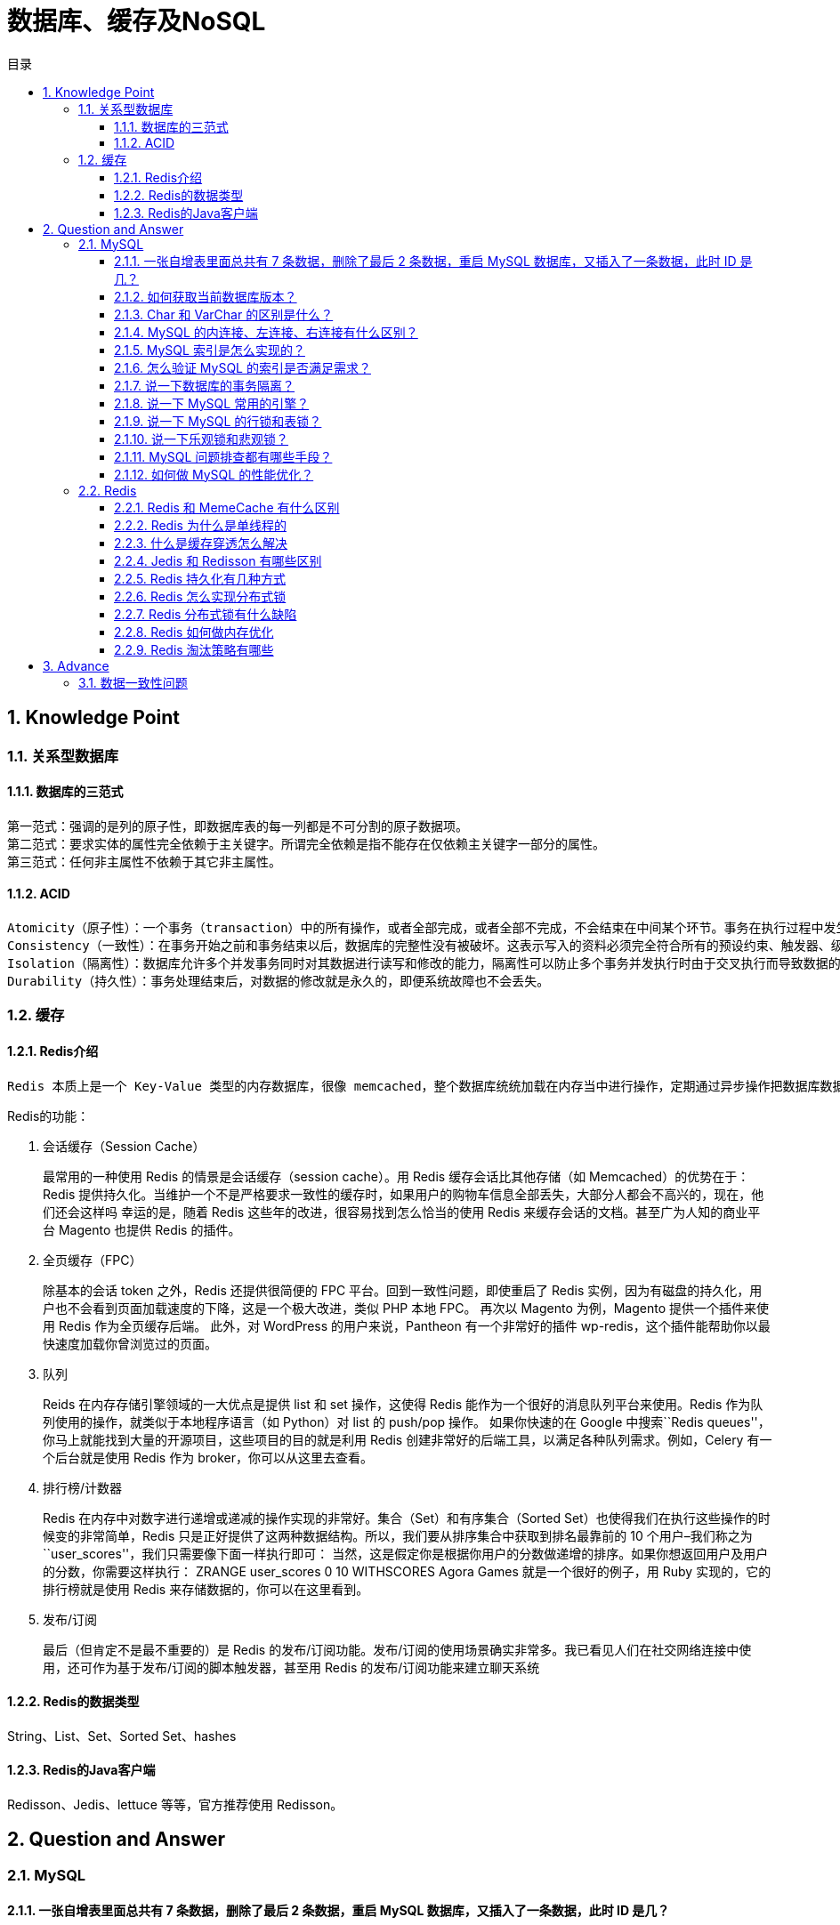 = 数据库、缓存及NoSQL
:doctype: book
:toc: left
:toc-title: 目录
:toclevels: 3
:title-separator: -
:sectnums:
:allow-uri-read: ''
:include-path:

== Knowledge Point

=== 关系型数据库

==== 数据库的三范式

----
第一范式：强调的是列的原子性，即数据库表的每一列都是不可分割的原子数据项。
第二范式：要求实体的属性完全依赖于主关键字。所谓完全依赖是指不能存在仅依赖主关键字一部分的属性。
第三范式：任何非主属性不依赖于其它非主属性。
----

==== ACID

----
Atomicity（原子性）：一个事务（transaction）中的所有操作，或者全部完成，或者全部不完成，不会结束在中间某个环节。事务在执行过程中发生错误，会被恢复（Rollback）到事务开始前的状态，就像这个事务从来没有执行过一样。即，事务不可分割、不可约简。
Consistency（一致性）：在事务开始之前和事务结束以后，数据库的完整性没有被破坏。这表示写入的资料必须完全符合所有的预设约束、触发器、级联回滚等。
Isolation（隔离性）：数据库允许多个并发事务同时对其数据进行读写和修改的能力，隔离性可以防止多个事务并发执行时由于交叉执行而导致数据的不一致。事务隔离分为不同级别，包括读未提交（Read uncommitted）、读提交（read committed）、可重复读（repeatable read）和串行化（Serializable）。
Durability（持久性）：事务处理结束后，对数据的修改就是永久的，即便系统故障也不会丢失。
----

=== 缓存

==== Redis介绍

----
Redis 本质上是一个 Key-Value 类型的内存数据库，很像 memcached，整个数据库统统加载在内存当中进行操作，定期通过异步操作把数据库数据 flush 到硬盘上进行保存。因为是纯内存操作，Redis 的性能非常出色，每秒可以处理超过 10 万次读写操作，是已知性能最快的 Key-Value DB。 Redis 的出色之处不仅仅是性能，Redis 最大的魅力是支持保存多种数据结构，此外单个 value 的最大限制是 1GB，不像 memcached 只能保存 1MB 的数据，因此 Redis 可以用来实现很多有用的功能，比方说用他的 List 来做 FIFO 双向链表，实现一个轻量级的高性 能消息队列服务，用他的 Set 可以做高性能的 tag 系统等等。另外 Redis 也可以对存入的 Key-Value 设置 expire 时间，因此也可以被当作一 个功能加强版的 memcached 来用。 Redis 的主要缺点是数据库容量受到物理内存的限制，不能用作海量数据的高性能读写，因此 Redis 适合的场景主要局限在较小数据量的高性能操作和运算上。

----

Redis的功能：

[arabic]
. 会话缓存（Session Cache）
+
最常用的一种使用 Redis 的情景是会话缓存（session cache）。用 Redis 缓存会话比其他存储（如 Memcached）的优势在于：Redis 提供持久化。当维护一个不是严格要求一致性的缓存时，如果用户的购物车信息全部丢失，大部分人都会不高兴的，现在，他们还会这样吗 幸运的是，随着 Redis 这些年的改进，很容易找到怎么恰当的使用 Redis 来缓存会话的文档。甚至广为人知的商业平台 Magento 也提供 Redis 的插件。
. 全页缓存（FPC）
+
除基本的会话 token 之外，Redis 还提供很简便的 FPC 平台。回到一致性问题，即使重启了 Redis 实例，因为有磁盘的持久化，用户也不会看到页面加载速度的下降，这是一个极大改进，类似 PHP 本地 FPC。 再次以 Magento 为例，Magento 提供一个插件来使用 Redis 作为全页缓存后端。 此外，对 WordPress 的用户来说，Pantheon 有一个非常好的插件 wp-redis，这个插件能帮助你以最快速度加载你曾浏览过的页面。
. 队列
+
Reids 在内存存储引擎领域的一大优点是提供 list 和 set 操作，这使得 Redis 能作为一个很好的消息队列平台来使用。Redis 作为队列使用的操作，就类似于本地程序语言（如 Python）对 list 的 push/pop 操作。 如果你快速的在 Google 中搜索``Redis
queues''，你马上就能找到大量的开源项目，这些项目的目的就是利用 Redis
创建非常好的后端工具，以满足各种队列需求。例如，Celery
有一个后台就是使用 Redis 作为 broker，你可以从这里去查看。
. 排行榜/计数器
+
Redis 在内存中对数字进行递增或递减的操作实现的非常好。集合（Set）和有序集合（Sorted Set）也使得我们在执行这些操作的时候变的非常简单，Redis 只是正好提供了这两种数据结构。所以，我们要从排序集合中获取到排名最靠前的 10 个用户–我们称之为``user_scores''，我们只需要像下面一样执行即可： 当然，这是假定你是根据你用户的分数做递增的排序。如果你想返回用户及用户的分数，你需要这样执行： ZRANGE user_scores 0 10 WITHSCORES Agora Games 就是一个很好的例子，用 Ruby 实现的，它的排行榜就是使用 Redis 来存储数据的，你可以在这里看到。
. 发布/订阅
+
最后（但肯定不是最不重要的）是 Redis 的发布/订阅功能。发布/订阅的使用场景确实非常多。我已看见人们在社交网络连接中使用，还可作为基于发布/订阅的脚本触发器，甚至用 Redis 的发布/订阅功能来建立聊天系统

==== Redis的数据类型

String、List、Set、Sorted Set、hashes

==== Redis的Java客户端

Redisson、Jedis、lettuce 等等，官方推荐使用 Redisson。

== Question and Answer

=== MySQL

==== 一张自增表里面总共有 7 条数据，删除了最后 2 条数据，重启 MySQL 数据库，又插入了一条数据，此时 ID 是几？

[source,text]
----
表类型如果是 MyISAM ，那 id 就是 8。
表类型如果是 InnoDB，那 id 就是 6。
InnoDB 表只会把自增主键的最大 id 记录在内存中，所以重启之后会导致最大 id 丢失。
----

==== 如何获取当前数据库版本？

[source,text]
----
SELECT VERSION();
----

==== Char 和 VarChar 的区别是什么？

[source,text]
----
char(n) ：固定长度类型，比如订阅 char(10)，当你输入"abc"三个字符的时候，它们占的空间还是 10 个字节，其他 7 个是空字节。
chat 优点：效率高；缺点：占用空间；适用场景：存储密码的 md5 值，固定长度的，使用 char 非常合适。
varchar(n) ：可变长度，存储的值是每个值占用的字节再加上一个用来记录其长度的字节的长度。
所以，从空间上考虑 varcahr 比较合适；从效率上考虑 char 比较合适，二者使用需要权衡。
----

==== MySQL 的内连接、左连接、右连接有什么区别？

[source,text]
----
内连接关键字：inner join；左连接：left join；右连接：right join。

内连接是把匹配的关联数据显示出来；左连接是左边的表全部显示出来，右边的表显示出符合条件的数据；右连接正好相反。
----

==== MySQL 索引是怎么实现的？

[source,text]
----
索引是满足某种特定查找算法的数据结构，而这些数据结构会以某种方式指向数据，从而实现高效查找数据。

具体来说 MySQL 中的索引，不同的数据引擎实现有所不同，但目前主流的数据库引擎的索引都是 B+ 树实现的，B+ 树的搜索效率，可以到达二分法的性能，找到数据区域之后就找到了完整的数据结构了，所有索引的性能也是更好的。
----

==== 怎么验证 MySQL 的索引是否满足需求？

[source,text]
----
使用 explain 查看 SQL 是如何执行查询语句的，从而分析你的索引是否满足需求。
explain 语法：explain select * from table where type=1。
----

==== 说一下数据库的事务隔离？

[source,text]
----
MySQL 的事务隔离是在 MySQL. ini 配置文件里添加的，在文件的最后添加：transaction-isolation = REPEATABLE-READ

可用的配置值：READ-UNCOMMITTED、READ-COMMITTED、REPEATABLE-READ、SERIALIZABLE。

READ-UNCOMMITTED：未提交读，最低隔离级别、事务未提交前，就可被其他事务读取（会出现幻读、脏读、不可重复读）。
READ-COMMITTED：提交读，一个事务提交后才能被其他事务读取到（会造成幻读、不可重复读）。
REPEATABLE-READ：可重复读，默认级别，保证多次读取同一个数据时，其值都和事务开始时候的内容是一致，禁止读取到别的事务未提交的数据（会造成幻读）。
SERIALIZABLE：序列化，代价最高最可靠的隔离级别，该隔离级别能防止脏读、不可重复读、幻读。

脏读 ：表示一个事务能够读取另一个事务中还未提交的数据。比如，某个事务尝试插入记录 A，此时该事务还未提交，然后另一个事务尝试读取到了记录 A。

不可重复读 ：是指在一个事务内，多次读同一数据。

幻读 ：指同一个事务内多次查询返回的结果集不一样。比如同一个事务 A 第一次查询时候有 n 条记录，但是第二次同等条件下查询却有 n+1 条记录，这就好像产生了幻觉。发生幻读的原因也是另外一个事务新增或者删除或者修改了第一个事务结果集里面的数据，同一个记录的数据内容被修改了，所有数据行的记录就变多或者变少了。
----

==== 说一下 MySQL 常用的引擎？

[source,text]
----
InnoDB 引擎：InnoDB 引擎提供了对数据库 acid 事务的支持，并且还提供了行级锁和外键的约束，它的设计的目标就是处理大数据容量的数据库系统。MySQL 运行的时候，InnoDB 会在内存中建立缓冲池，用于缓冲数据和索引。但是该引擎是不支持全文搜索，同时启动也比较的慢，它是不会保存表的行数的，所以当进行 select count(*) from table 指令的时候，需要进行扫描全表。由于锁的粒度小，写操作是不会锁定全表的,所以在并发度较高的场景下使用会提升效率的。

MyIASM 引擎：MySQL 的默认引擎，但不提供事务的支持，也不支持行级锁和外键。因此当执行插入和更新语句时，即执行写操作的时候需要锁定这个表，所以会导致效率会降低。不过和 InnoDB 不同的是，MyIASM 引擎是保存了表的行数，于是当进行 select count(*) from table 语句时，可以直接的读取已经保存的值而不需要进行扫描全表。所以，如果表的读操作远远多于写操作时，并且不需要事务的支持的，可以将 MyIASM 作为数据库引擎的首选。
----

==== 说一下 MySQL 的行锁和表锁？

[source,text]
----
MyISAM 只支持表锁，InnoDB 支持表锁和行锁，默认为行锁。

表级锁：开销小，加锁快，不会出现死锁。锁定粒度大，发生锁冲突的概率最高，并发量最低。
行级锁：开销大，加锁慢，会出现死锁。锁力度小，发生锁冲突的概率小，并发度最高。
----

==== 说一下乐观锁和悲观锁？

[source,text]
----
乐观锁：每次去拿数据的时候都认为别人不会修改，所以不会上锁，但是在提交更新的时候会判断一下在此期间别人有没有去更新这个数据。
悲观锁：每次去拿数据的时候都认为别人会修改，所以每次在拿数据的时候都会上锁，这样别人想拿这个数据就会阻止，直到这个锁被释放。
----

==== MySQL 问题排查都有哪些手段？

[source,text]
----
使用 show processlist 命令查看当前所有连接信息。
使用 explain 命令查询 SQL 语句执行计划。
开启慢查询日志，查看慢查询的 SQL。
----

==== 如何做 MySQL 的性能优化？

[source,text]
----
为搜索字段创建索引。
避免使用 select *，列出需要查询的字段。
垂直分割分表。
选择正确的存储引擎。
----

=== Redis

==== Redis 和 MemeCache 有什么区别

[arabic]
. 数据类型 Redis 支持的数据类型要丰富得多,Redis 不仅仅支持简单的 k/v 类型的数据，同时还提供 String，List,Set,Hash,Sorted Set,pub/sub,Transactions 数据结构的存储。其中 Set 是 HashMap 实现的，value 永远为 null 而已 memcache 支持简单数据类型，需要客户端自己处理复杂对象
. 持久性 redis 支持数据落地持久化存储,可以将内存中的数据保持在磁盘中，重启的时候可以再次加载进行使用； memcache 不支持数据持久存储
. 分布式存储 redis 支持 master-slave 复制模式；memcache 可以使用一致性 hash 做分布式
. value 大小不同 memcache 是一个内存缓存，key 的长度小于 250 字符，单个 item 存储要小于 1M，不适合虚拟机使用
. 数据一致性不同 Redis 只使用单核，而 Memcached 可以使用多核，所以平均每一个核上 Redis 在存储小数据时比 Memcached 性能更高。而在 100k 以上的数据中，Memcached 性能要高于 Redis，虽然 Redis 最近也在存储大数据的性能上进行优化，但是比起 Memcached，还是稍有逊色。 redis 使用的是单线程模型，保证了数据按顺序提交。 memcache 需要使用 cas 保证数据一致性。CAS（Check and Set）是一个确保并发一致性的机制，属于``乐观锁''范畴；原理很简单：拿版本号，操作，对比版本号，如果一致就操作，不一致就放弃任何操作
. cpu 利用 redis 单线程模型只能使用一个 cpu，可以开启多个 redis 进程

==== Redis 为什么是单线程的

因为 CPU 不是 Redis 的瓶颈。Redis 的瓶颈最有可能是机器内存或者网络带宽，既然单线程容易实现，而且 CPU 不会成为瓶颈，那就顺理成章地采用单线程的方案了

==== 什么是缓存穿透怎么解决

缓存穿透是指查询一个一定不存在的数据，由于缓存是不命中时被动写的，并且出于容错考虑，如果从存储层查不到数据则不写入缓存，这将导致这个不存在的数据每次请求都要到存储层去查询，失去了缓存的意义。在流量大时，可能 DB 就挂掉了，要是有人利用不存在的 key 频繁攻击我们的应用，这就是漏洞。 key 不存在时，大量的数据进来查询 DB

解决方案：有很多种方法可以有效地解决缓存穿透问题，最常见的则是采用布隆过滤器，将所有可能存在的数据哈希到一个足够大的 bitmap 中，一个一定不存在的数据会被 这个 bitmap 拦截掉，从而避免了对底层存储系统的查询压力。另外也有一个更为简单粗暴的方法（我们采用的就是这种），如果一个查询返回的数据为空（不管是数 据不存在，还是系统故障），我们仍然把这个空结果进行缓存，但它的过期时间会很短，最长不超过五分钟。缓存穿透是指查询一个一定不存在的数据，由于缓存是不命中时被动写的，并且出于容错考虑，如果从存储层查不到数据则不写入缓存，这将导致这个不存在的数据每次请求都要到存储层去查询，失去了缓存的意义。在流量大时，可能 DB 就挂掉了，要是有人利用不存在的 key 频繁攻击我们的应用，这就是漏洞。 key 不存在时，大量的数据进来查询 DB

==== Jedis 和 Redisson 有哪些区别

===== 1. 概况对比

Jedis 是 Redis 的 Java 实现的客户端，其 API 提供了比较全面的 Redis 命令的支持；Redisson 实现了分布式和可扩展的 Java 数据结构，和 Jedis 相比，功能较为简单，不支持字符串操作，不支持排序、事务、管道、分区等 Redis 特性。Redisson 的宗旨是促进使用者对 Redis 的关注分离，从而让使用者能够将精力更集中地放在处理业务逻辑上。

===== 2. 编程模型

Jedis 中的方法调用是比较底层的暴露的 Redis 的 API，也即 Jedis 中的 Java 方法基本和 Redis 的 API 保持着一致，了解 Redis 的 API，也就能熟练的使用 Jedis。而 Redisson 中的方法则是进行比较高的抽象，每个方法调用可能进行了一个或多个 Redis 方法调用。

如下分别为 Jedis 和 Redisson 操作的简单示例：

____
Jedis 设置 key-value 与 set 操作：
____

[source,java]
----
Jedis jedis = …;
jedis.set("key", "value");
List<String> values = jedis.mget("key", "key2", "key3");
----

____
Redisson 操作 map：
____

[source,java]
----
Redisson redisson = …
RMap map = redisson.getMap("my-map"); // implement java.util.Map
map.put("key", "value");
map.containsKey("key");
map.get("key");
----

===== 3. 可伸缩性

Jedis 使用阻塞的 I/O，且其方法调用都是同步的，程序流需要等到 sockets 处理完 I/O 才能执行，不支持异步。Jedis 客户端实例不是线程安全的，所以需要通过连接池来使用 Jedis。

Redisson 使用非阻塞的 I/O 和基于 Netty 框架的事件驱动的通信层，其方法调用是异步的。Redisson 的 API 是线程安全的，所以可以操作单个 Redisson 连接来完成各种操作。

===== 4. 数据结构

Jedis 仅支持基本的数据类型如：String、Hash、List、Set、Sorted Set。

Redisson 不仅提供了一系列的分布式 Java 常用对象，基本可以与 Java 的基本数据结构通用，还提供了许多分布式服务，其中包括（BitSet, Set, Multimap, SortedSet, Map, List, Queue, BlockingQueue, Deque, BlockingDeque, Semaphore, Lock, AtomicLong, CountDownLatch, Publish / Subscribe, Bloom filter, Remote service, Spring cache, Executor service, Live Object service, Scheduler service）。

在分布式开发中，Redisson 可提供更便捷的方法。

===== 5. 第三方框架整合

* Redisson 提供了和 Spring 框架的各项特性类似的，以 Spring XML 的命名空间的方式配置 RedissonClient 实例和它所支持的所有对象和服务；
* Redisson 完整的实现了 Spring 框架里的缓存机制；
* Redisson 在 Redis 的基础上实现了 Java 缓存标准规范；
* Redisson 为 Apache Tomcat 集群提供了基于 Redis 的非黏性会话管理功能。该功能支持 Apache Tomcat 的 6、7 和 8 版。
* Redisson 还提供了 Spring Session 会话管理器的实现。

==== Redis 持久化有几种方式

Redis 为持久化提供了两种方式：

* RDB：在指定的时间间隔能对你的数据进行快照存储。
* AOF（append only file）：记录每次对服务器写的操作,当服务器重启的时候会重新执行这些命令来恢复原始的数据。

==== Redis 怎么实现分布式锁

==== Redis 分布式锁有什么缺陷

==== Redis 如何做内存优化

==== Redis 淘汰策略有哪些

===== Redis 常见的性能问题有哪些该如何解决

== Advance

=== 数据一致性问题

Q: 怎么保证缓存和数据库数据的一致性

'''

link:https://github.com/lawyerance/spring-boot-example/tree/master/asciidoctor/document[首页]  link:network.adoc[上一页] link:framework.adoc[下一页] link:special-topic.adoc[末页]
